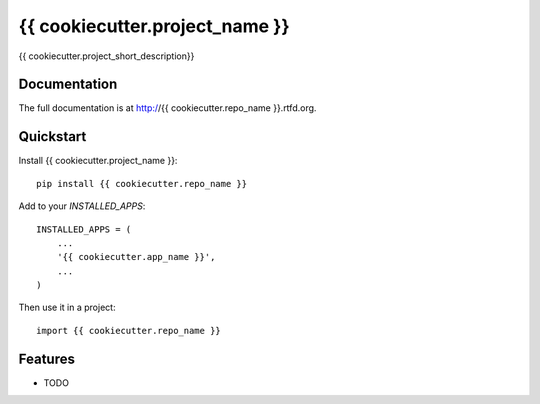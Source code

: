 =============================
{{ cookiecutter.project_name }}
=============================

.. image:: https://badge.fury.io/py/{{ cookiecutter.repo_name }}.png
    :target: http://badge.fury.io/py/{{ cookiecutter.repo_name }}
    
.. image:: https://travis-ci.org/{{ cookiecutter.github_username }}/{{ cookiecutter.repo_name }}.png?branch=master
        :target: https://travis-ci.org/{{ cookiecutter.github_username }}/{{ cookiecutter.repo_name }}

.. image:: https://coveralls.io/repos/lpomfrey/{{ cookiecutter.repo_name }}/badge.png?branch=master
    :target: https://coveralls.io/r/lpomfrey/{{ cookiecutter.repo_name }}?branch=master

.. image:: https://pypip.in/d/{{ cookiecutter.repo_name }}/badge.png
        :target: https://crate.io/packages/{{ cookiecutter.repo_name }}?version=latest


{{ cookiecutter.project_short_description}}

Documentation
-------------

The full documentation is at http://{{ cookiecutter.repo_name }}.rtfd.org.

Quickstart
----------

Install {{ cookiecutter.project_name }}::

    pip install {{ cookiecutter.repo_name }}


Add to your `INSTALLED_APPS`::


    INSTALLED_APPS = (
        ...
        '{{ cookiecutter.app_name }}',
        ...
    )

Then use it in a project::

	import {{ cookiecutter.repo_name }}

Features
--------

* TODO
